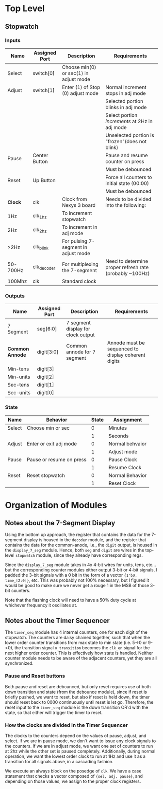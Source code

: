 * Top Level

** Stopwatch

*** Inputs

| Name     | Assigned Port | Description                            | Requirements                                            |
|----------+---------------+----------------------------------------+---------------------------------------------------------|
| Select   | switch[0]     | Choose min(0) or sec(1) in adjust mode |                                                         |
|----------+---------------+----------------------------------------+---------------------------------------------------------|
| Adjust   | switch[1]     | Enter (1) of Stop (0) adjust mode      | Normal increment stops in adj mode                      |
|          |               |                                        | Selected portion blinks in adj mode                     |
|          |               |                                        | Select portion /increments/ at 2Hz in adj mode          |
|          |               |                                        | Unselected portion is "frozen"(does not blink)          |
|----------+---------------+----------------------------------------+---------------------------------------------------------|
| Pause    | Center Button |                                        | Pause and resume counter on press                       |
|          |               |                                        | Must be debounced                                       |
|----------+---------------+----------------------------------------+---------------------------------------------------------|
| Reset    | Up Button     |                                        | Force all counters to initial state (00:00)             |
|          |               |                                        | Must be debounced                                       |
|----------+---------------+----------------------------------------+---------------------------------------------------------|
| *Clock*  | clk           | Clock from Nexys 3 board               | Needs to be divided into the following:                 |
| 1Hz      | clk_1hz       | To increment stopwatch                 |                                                         |
| 2Hz      | clk_2hz       | To increment in adj mode               |                                                         |
| >2Hz     | clk_blink     | For pulsing 7-segment in adjust mode   |                                                         |
| 50-700Hz | clk_decoder   | For multiplexing the 7-segment         | Need to determine proper refresh rate (probably ~100Hz) |
| 100Mhz   | clk           | Standard clock                         |                                                         |
|----------+---------------+----------------------------------------+---------------------------------------------------------|

*** Outputs

| Name            | Assigned Port | Description                        | Requirements                                        |
|-----------------+---------------+------------------------------------+-----------------------------------------------------|
| 7 Segment       | seg[6:0]      | 7 segment display for clock output |                                                     |
|-----------------+---------------+------------------------------------+-----------------------------------------------------|
| *Common Annode* | digit[3:0]    | Common annode for 7 segment        | Annode must be sequenced to display coherent digits |
| Min-tens        | digit[3]      |                                    |                                                     |
| Min-units       | digit[2]      |                                    |                                                     |
| Sec-tens        | digit[1]      |                                    |                                                     |
| Sec-units       | digit[0]      |                                    |                                                     |
|-----------------+---------------+------------------------------------+-----------------------------------------------------|


*** State
| Name   | Behavior                 | State | Assignment      |
|--------+--------------------------+-------+-----------------|
| Select | Choose min or sec        |     0 | Minutes         |
|        |                          |     1 | Seconds         |
|--------+--------------------------+-------+-----------------|
| Adjust | Enter or exit adj mode   |     0 | Normal behvaior |
|        |                          |     1 | Adjust mode     |
|--------+--------------------------+-------+-----------------|
| Pause  | Pause or resume on press |     0 | Pause Clock     |
|        |                          |     1 | Resume Clock    |
|--------+--------------------------+-------+-----------------|
| Reset  | Reset stopwatch          |     0 | Normal Behavior |
|        |                          |     1 | Reset Clock     |
|--------+--------------------------+-------+-----------------|



* Organization of Modules

** Notes about the 7-Segment Display
Using the bottom up approach, the register that contains the data for the 7-segment display is
housed in the ~decoder~ module, and the register that contains the data for the common-anode,
i.e., the ~digit~ output, is housed in the ~display_7_seg~ module. Hence, both ~seg~ and 
~digit~ are wires in the top-level ~stopwatch~ module, since they already have corresponding
regs.

Since the ~display_7_seg~ module takes in 4x 4-bit wires for units, tens, etc... but the 
corresponding counter modules either output 3-bit or 4-bit signals, I padded the 3-bit signals
with a 0 bit in the form of a vector ~{1'b0, time_[2:0]}~, etc. This was probably not 100% 
necessary, but I figured it would be good to make sure we never get a rouge 1 in the MSB
of those 3-bit counters.

Note that the flashing clock will need to have a 50% duty cycle at whichever frequency it oscillates at.


** Notes about the Timer Sequencer
The ~timer_seq~ module has 4 internal counters, one for each digit of the stopwatch.
The counters are daisy chained together, such that when the lower order counter transitions
from max state to min state (i.e. 5->0 or 9->0), the transition signal ~o_transition~ 
becomes the ~clk_en~ signal for the next higher order counter. This is effectively
how state is handled. Neither counter module needs to be aware of the adjacent counters,
yet they are all synchronized.

*** Pause and Reset buttons
Both pause and reset are debounced, but only reset requires use of both down transition and state
(from the debounce module), since if reset is briefly pushed, we want to reset, but also if reset 
is held down, the timer should reset back to 0000 continuously until reset is let go. Therefore,
the reset input to the ~timer_seq~ module is the down transition OR'd with the state, so that either
will trigger the timer to reset.

*** How the clocks are divided in the Timer Sequencer
The clocks to the counters depend on the values of pause, adjust, and select. If we are in
pause mode, we don't want to issue any clock signals to the counters. If we are in adjust
mode, we want one set of counters to run at 2hz while the other set is paused completely.
Additionally, during normal operation, we want the lowest order clock to run at 1Hz
and use it as a transition for all signals above, in a cascading fashion.

We execute an always block on the posedge of ~clk~. We have a case statement
that checks a vector composed of ~{sel, adj, pause}~, and depending on those values, we assign
to the proper clock registers.
